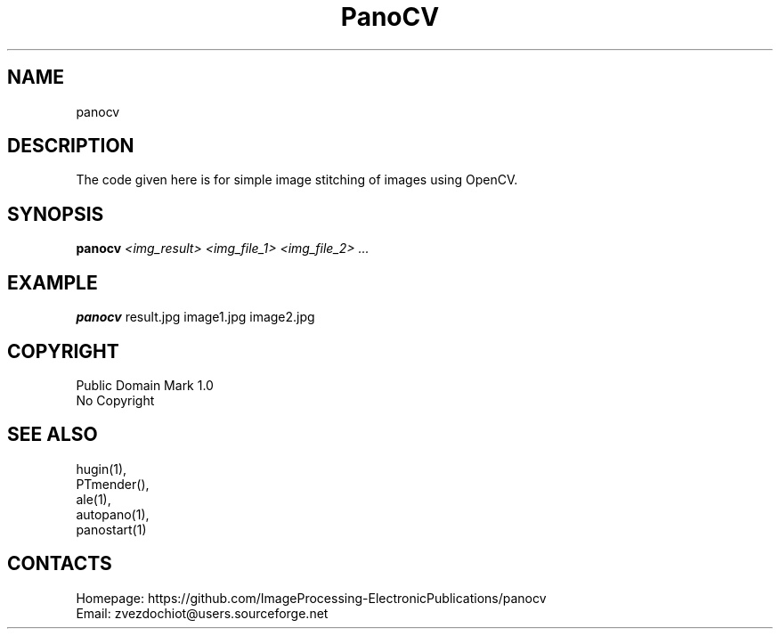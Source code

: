 .TH "PanoCV" 1 "06 Apr 2020" 0.20200406 "User Manual"

.SH NAME
panocv

.SH DESCRIPTION
The code given here is for simple image stitching of images using OpenCV.

.SH SYNOPSIS
\fBpanocv\fI <img_result> <img_file_1> <img_file_2> ...\fR

.SH EXAMPLE
\fBpanocv\fR result.jpg image1.jpg image2.jpg

.SH COPYRIGHT
Public Domain Mark 1.0
 No Copyright

.SH SEE ALSO
 hugin(1),
 PTmender(),
 ale(1),
 autopano(1),
 panostart(1)

.SH CONTACTS
 Homepage: https://github.com/ImageProcessing-ElectronicPublications/panocv
 Email: zvezdochiot@users.sourceforge.net
